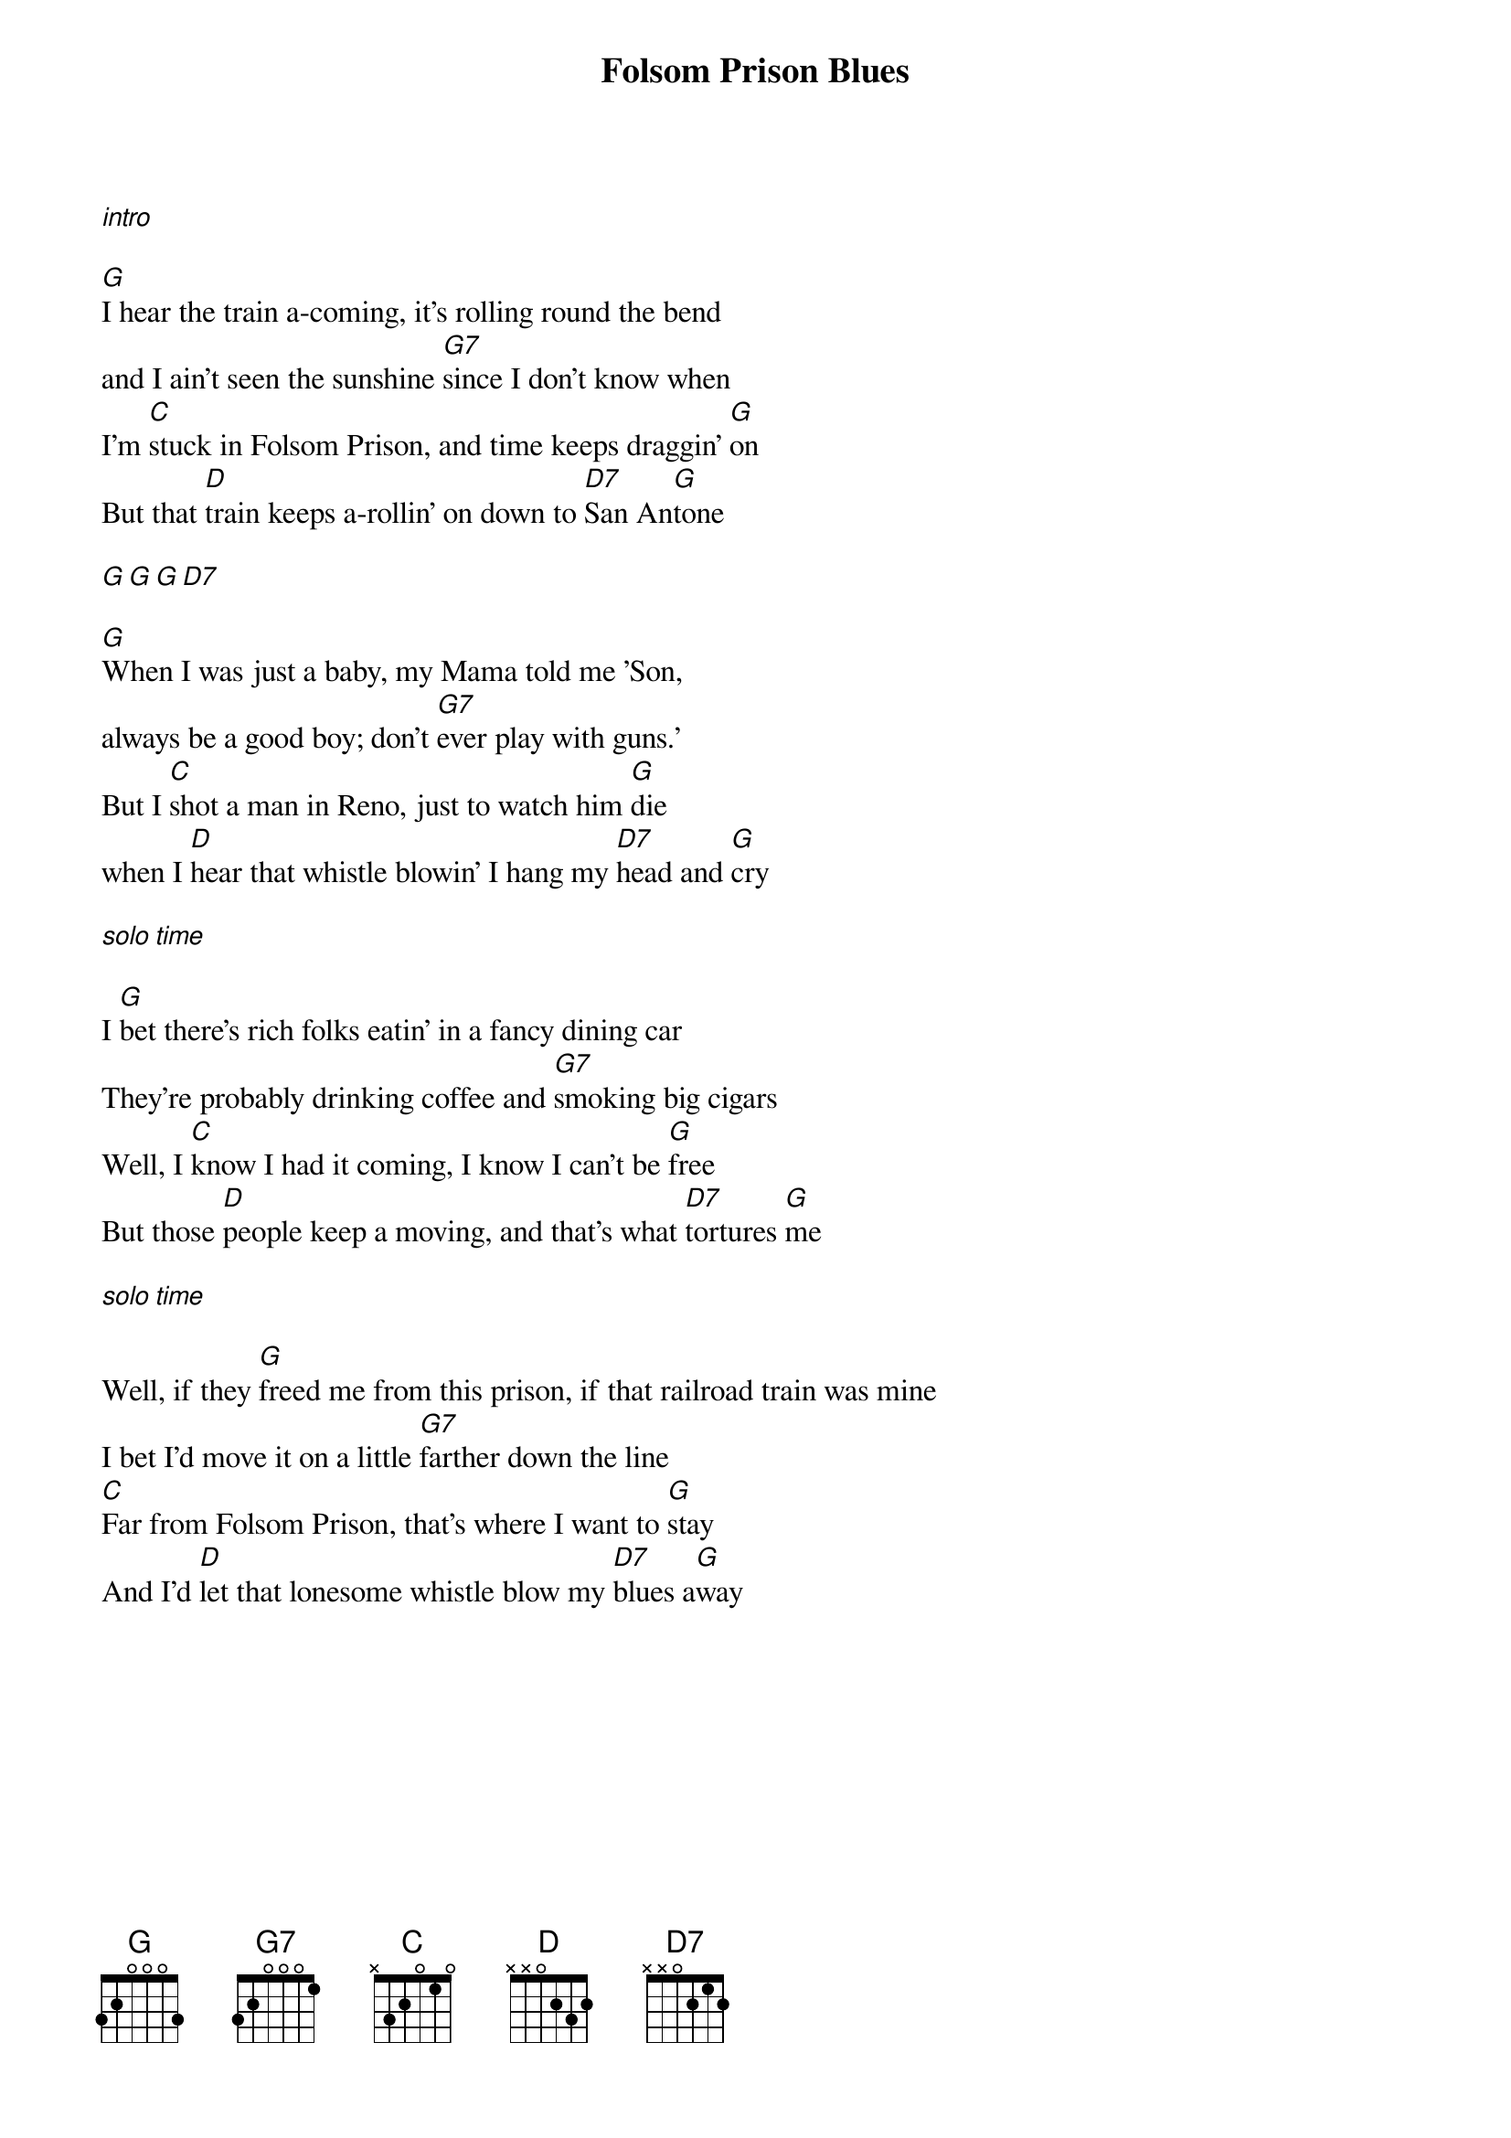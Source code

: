 {title: Folsom Prison Blues}

[*intro]

{start_of_verse}
[G]I hear the train a-coming, it's rolling round the bend
and I ain't seen the sunshine [G7]since I don't know when
I'm [C]stuck in Folsom Prison, and time keeps draggin' [G]on
But that [D]train keeps a-rollin' on down to [D7]San An[G]tone
{end_of_verse}

[G][G][G][D7]
 
{start_of_verse}
[G]When I was just a baby, my Mama told me 'Son,
always be a good boy; don't [G7]ever play with guns.'
But I [C]shot a man in Reno, just to watch him [G]die
when I [D]hear that whistle blowin' I hang my [D7]head and [G]cry
{end_of_verse}
 
[*solo time]
 
{start_of_verse}
I [G]bet there's rich folks eatin' in a fancy dining car
They're probably drinking coffee and [G7]smoking big cigars
Well, I [C]know I had it coming, I know I can't be [G]free
But those [D]people keep a moving, and that's what [D7]tortures [G]me
{end_of_verse}

[*solo time]
 
{start_of_verse}
Well, if they [G]freed me from this prison, if that railroad train was mine
I bet I'd move it on a little [G7]farther down the line
[C]Far from Folsom Prison, that's where I want to [G]stay
And I'd [D]let that lonesome whistle blow my [D7]blues a[G]way
{end_of_verse}